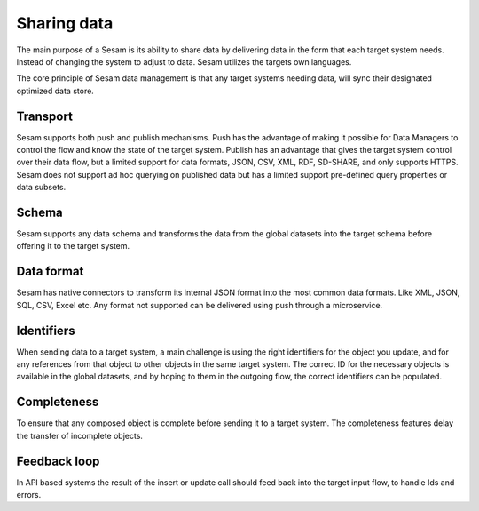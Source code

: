 Sharing data 
============	
The main purpose of a Sesam is its ability to share data by delivering data in the form that each target system needs. Instead of changing the system to adjust to data. Sesam utilizes the targets own languages.

The core principle of Sesam data management is that any target systems needing data, will sync their designated optimized data store.

Transport
---------
Sesam supports both push and publish mechanisms. Push has the advantage of making it possible for Data Managers to control the flow and know the state of the target system. Publish has an advantage that gives the target system control over their data flow, but a limited support for data formats, JSON, CSV, XML, RDF, SD-SHARE, and only supports HTTPS.
Sesam does not support ad hoc querying on published data but has a limited support pre-defined query properties or data subsets.

Schema
------
Sesam supports any data schema and transforms the data from the global datasets into the target schema before offering it to the target system. 

Data format
-----------
Sesam has native connectors to transform its internal JSON format into the most common data formats. Like XML, JSON, SQL, CSV, Excel etc. Any format not supported can be delivered using push through a microservice.

Identifiers
-----------
When sending data to a target system, a main challenge is using the right identifiers for the object you update, and for any references from that object to other objects in the same target system.
The correct ID for the necessary objects is available in the global datasets, and by hoping to them in the outgoing flow, the correct identifiers can be populated.

Completeness
------------
To ensure that any composed object is complete before sending it to a target system. The completeness features delay the transfer of incomplete objects.

Feedback loop
-------------
In API based systems the result of the insert or update call should feed back into the target input flow, to handle Ids and errors.

